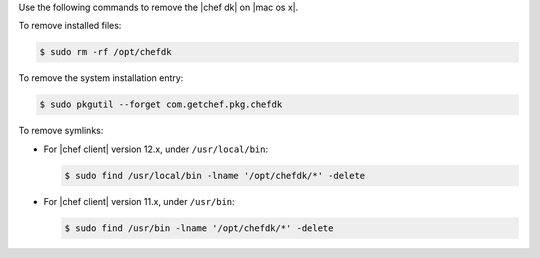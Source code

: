 .. The contents of this file are included in multiple topics.
.. This file should not be changed in a way that hinders its ability to appear in multiple documentation sets. 

Use the following commands to remove the |chef dk| on |mac os x|.

To remove installed files:

.. code-block:: bash

   $ sudo rm -rf /opt/chefdk

To remove the system installation entry:

.. code-block:: bash

   $ sudo pkgutil --forget com.getchef.pkg.chefdk

To remove symlinks:

* For |chef client| version 12.x, under ``/usr/local/bin``:

  .. code-block:: bash

     $ sudo find /usr/local/bin -lname '/opt/chefdk/*' -delete

* For |chef client| version 11.x, under ``/usr/bin``:

  .. code-block:: bash

     $ sudo find /usr/bin -lname '/opt/chefdk/*' -delete
